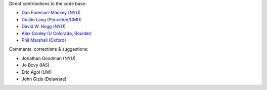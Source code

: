 Direct contributions to the code base:

- `Dan Foreman-Mackey (NYU) <https://github.com/dfm>`_
- `Dustin Lang (Princeton/CMU) <https://github.com/dstndstn>`_
- `David W. Hogg (NYU) <https://github.com/davidwhogg>`_
- `Alex Conley (U Colorado, Boulder) <https://github.com/aconley314>`_
- `Phil Marshall (Oxford) <https://github.com/drphilmarshall>`_

Comments, corrections & suggestions:

- Jonathan Goodman (NYU)
- Jo Bovy (IAS)
- Eric Agol (UW)
- John Gizis (Delaware)
